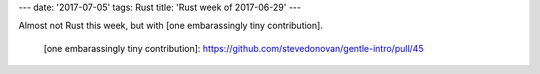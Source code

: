 ---
date: '2017-07-05'
tags: Rust
title: 'Rust week of 2017-06-29'
---

Almost not Rust this week, but with [one embarassingly tiny
contribution].

  [one embarassingly tiny contribution]: https://github.com/stevedonovan/gentle-intro/pull/45
